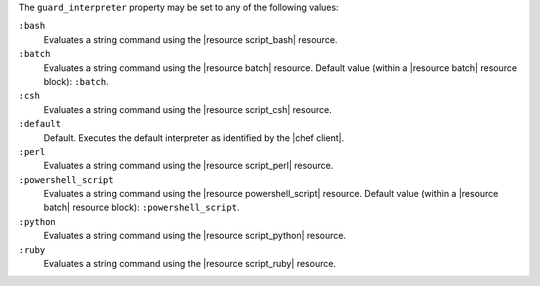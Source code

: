 .. The contents of this file are included in multiple topics.
.. This file should not be changed in a way that hinders its ability to appear in multiple documentation sets.


The ``guard_interpreter`` property may be set to any of the following values:

``:bash``
   Evaluates a string command using the |resource script_bash| resource.

``:batch``
   Evaluates a string command using the |resource batch| resource. Default value (within a |resource batch| resource block): ``:batch``.

``:csh``
   Evaluates a string command using the |resource script_csh| resource.

``:default``
   Default. Executes the default interpreter as identified by the |chef client|.

``:perl``
   Evaluates a string command using the |resource script_perl| resource.

``:powershell_script``
   Evaluates a string command using the |resource powershell_script| resource. Default value (within a |resource batch| resource block): ``:powershell_script``.

``:python``
   Evaluates a string command using the |resource script_python| resource.

``:ruby``
   Evaluates a string command using the |resource script_ruby| resource.
